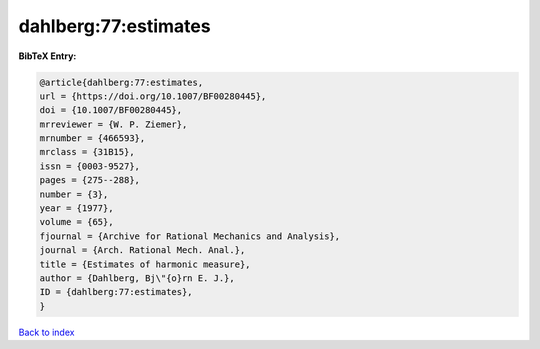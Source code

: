 dahlberg:77:estimates
=====================

.. :cite:t:`dahlberg:77:estimates`

.. bibliography:: ../../All.bib

**BibTeX Entry:**

.. code-block:: bibtex

   @article{dahlberg:77:estimates,
   url = {https://doi.org/10.1007/BF00280445},
   doi = {10.1007/BF00280445},
   mrreviewer = {W. P. Ziemer},
   mrnumber = {466593},
   mrclass = {31B15},
   issn = {0003-9527},
   pages = {275--288},
   number = {3},
   year = {1977},
   volume = {65},
   fjournal = {Archive for Rational Mechanics and Analysis},
   journal = {Arch. Rational Mech. Anal.},
   title = {Estimates of harmonic measure},
   author = {Dahlberg, Bj\"{o}rn E. J.},
   ID = {dahlberg:77:estimates},
   }

`Back to index <../index>`_
